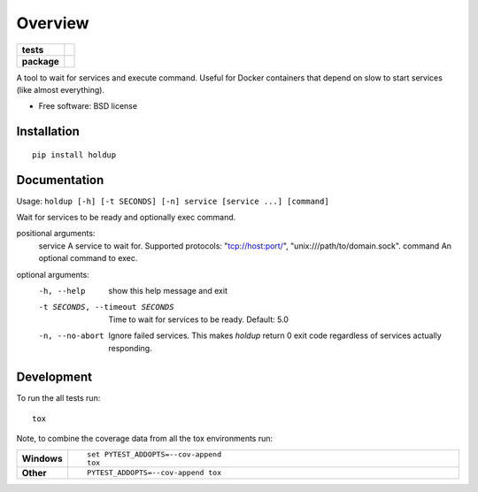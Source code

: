 ========
Overview
========

.. start-badges

.. list-table::
    :stub-columns: 1

    * - tests
      - | |travis| |appveyor| |requires|
        | |codecov|
    * - package
      - |version| |downloads| |wheel| |supported-versions| |supported-implementations|

.. |docs| image:: https://readthedocs.org/projects/python-holdup/badge/?style=flat
    :target: https://readthedocs.org/projects/python-holdup
    :alt: Documentation Status

.. |travis| image:: https://travis-ci.org/ionelmc/python-holdup.svg?branch=master
    :alt: Travis-CI Build Status
    :target: https://travis-ci.org/ionelmc/python-holdup

.. |appveyor| image:: https://ci.appveyor.com/api/projects/status/github/ionelmc/python-holdup?branch=master&svg=true
    :alt: AppVeyor Build Status
    :target: https://ci.appveyor.com/project/ionelmc/python-holdup

.. |requires| image:: https://requires.io/github/ionelmc/python-holdup/requirements.svg?branch=master
    :alt: Requirements Status
    :target: https://requires.io/github/ionelmc/python-holdup/requirements/?branch=master

.. |codecov| image:: https://codecov.io/github/ionelmc/python-holdup/coverage.svg?branch=master
    :alt: Coverage Status
    :target: https://codecov.io/github/ionelmc/python-holdup

.. |version| image:: https://img.shields.io/pypi/v/holdup.svg?style=flat
    :alt: PyPI Package latest release
    :target: https://pypi.python.org/pypi/holdup

.. |downloads| image:: https://img.shields.io/pypi/dm/holdup.svg?style=flat
    :alt: PyPI Package monthly downloads
    :target: https://pypi.python.org/pypi/holdup

.. |wheel| image:: https://img.shields.io/pypi/wheel/holdup.svg?style=flat
    :alt: PyPI Wheel
    :target: https://pypi.python.org/pypi/holdup

.. |supported-versions| image:: https://img.shields.io/pypi/pyversions/holdup.svg?style=flat
    :alt: Supported versions
    :target: https://pypi.python.org/pypi/holdup

.. |supported-implementations| image:: https://img.shields.io/pypi/implementation/holdup.svg?style=flat
    :alt: Supported implementations
    :target: https://pypi.python.org/pypi/holdup


.. end-badges

A tool to wait for services and execute command. Useful for Docker containers that depend on slow to start services
(like almost everything).

* Free software: BSD license

Installation
============

::

    pip install holdup

Documentation
=============

Usage: ``holdup [-h] [-t SECONDS] [-n] service [service ...] [command]``

Wait for services to be ready and optionally exec command.

positional arguments:
  service               A service to wait for. Supported protocols: "tcp://host:port/", "unix:///path/to/domain.sock".
  command               An optional command to exec.

optional arguments:
  -h, --help            show this help message and exit
  -t SECONDS, --timeout SECONDS
                        Time to wait for services to be ready. Default: 5.0
  -n, --no-abort        Ignore failed services. This makes `holdup` return 0
                        exit code regardless of services actually responding.

Development
===========

To run the all tests run::

    tox

Note, to combine the coverage data from all the tox environments run:

.. list-table::
    :widths: 10 90
    :stub-columns: 1

    - - Windows
      - ::

            set PYTEST_ADDOPTS=--cov-append
            tox

    - - Other
      - ::

            PYTEST_ADDOPTS=--cov-append tox
